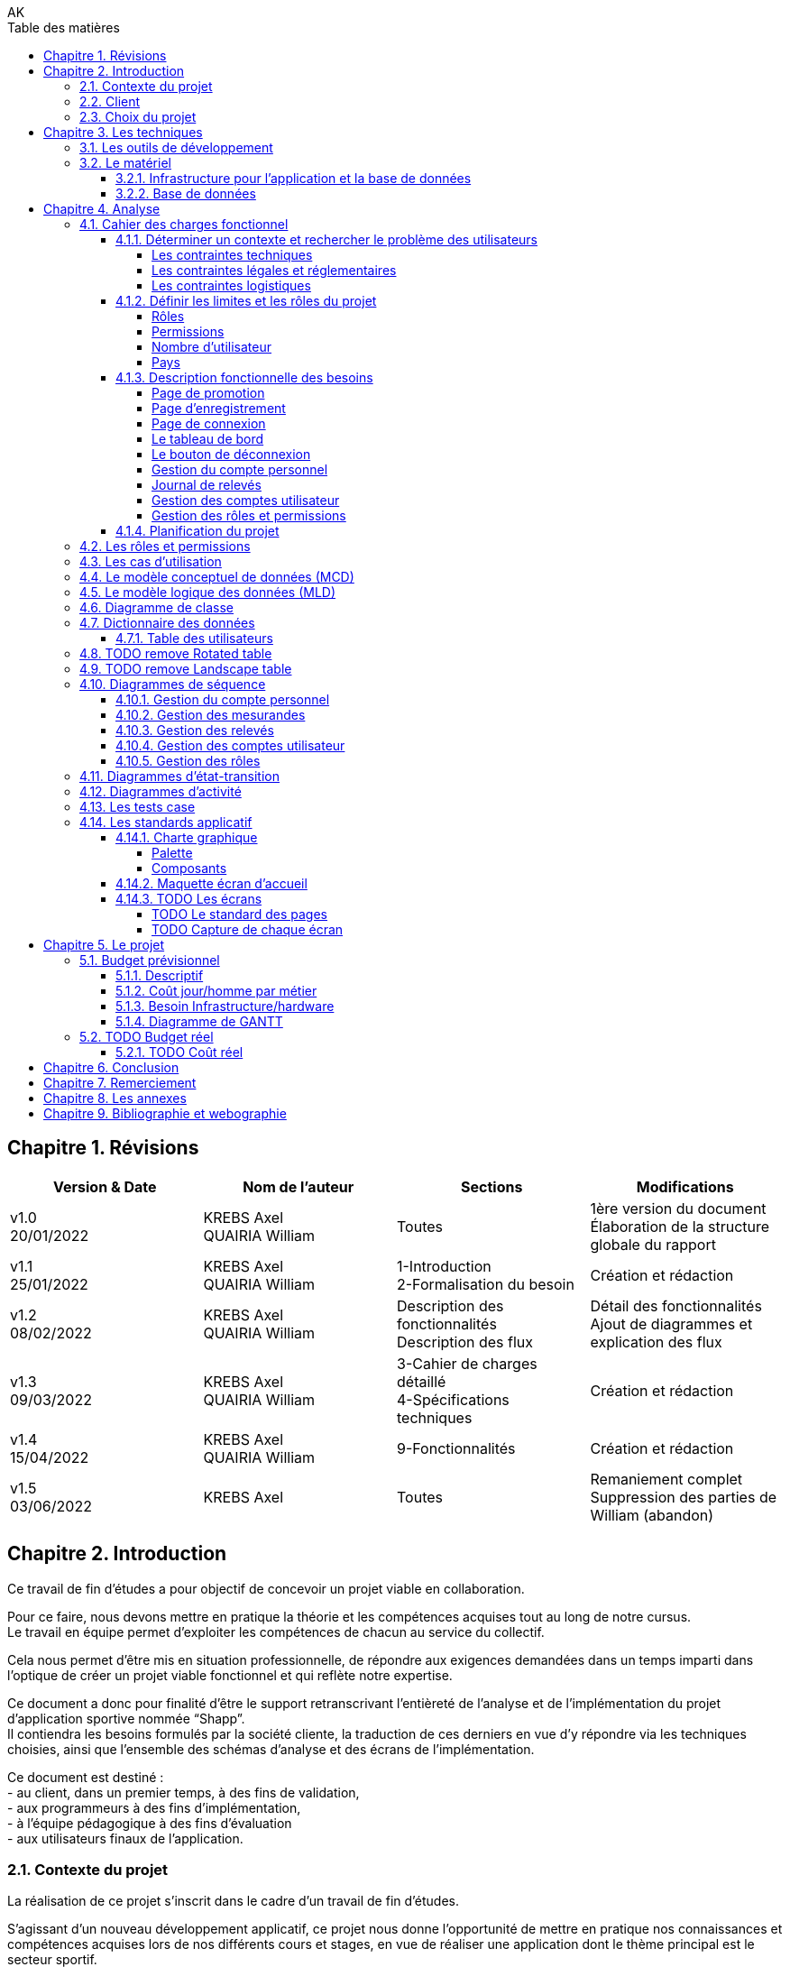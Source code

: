 // this template is taken from: https://github.com/asciidoctor/asciidoctor-pdf/tree/main/examples

////
Only way to generate the pdf from mvn is to do:
at root of project, run
`mvnw.cmd clean install` to install all dependencies and making sure the application is running
`mvnw.cmd generate-resources` to start an auto-refresh process which listens to any changes on the /src/docs/asciidoc/*.adoc files

`mvnw.cmd clean` is useful to remove all the output files generated under \target\
Open the output pdf file under /target/generated-docs/xxx.pdf in your browser
When you save the xxx.adoc file, auto-refresh process will rebuild the xxx.pdf
The re-build takes approximately 25 seconds

Past experiments
`mvnw.cmd asciidoctor:process-asciidoc`: 8 secs build, doesn't generate the pdf after mvn clean, only the html
or `mvnw.cmd generate-resources`: 32 secs build, generate the pdf after mvn clean
or `mvnw.cmd asciidoctor:process-asciidoc@generate-pdf-doc`: 40secs build, generate the pdf after mvn clean
the maven build should display "BUILD SUCCESS" and the pdf is available at `target/generated-docs/`

////
= TFE: App Web SHAPP
:notitle:
:author: AK
:doctype: book
// Settings:
:reproducible:
:icons: font
:listing-caption: Listing
:table-caption: Table
:table-stripes: even
:imagesdir: ./images
:outdir: ./out
:chapter-signifier: Chapitre
:!part-signifier:
:!section-signifier:
:chapter-refsig: Chapitre
:section-refsig: Section
:appendix-refsig: Annexe
:mmdc: ./node_modules/.bin/mmdc
:sectanchors:
:sectnums:
:sectnumlevels: 3
:hardbreaks-option:
:idprefix:
:idseparator: -
:toc: auto
:toclevels: 4
:toc-title: Table des matières
:xrefstyle: full
:pdf-themesdir: {docdir}
:pdf-theme: tfe.yml
:front-cover-image: image:cover.png[]
:source-highlighter: coderay

<<<
== Révisions
[cols=4,frame=ends,grid=rows]
|===
|Version & Date |Nom de l'auteur |Sections |Modifications

|v1.0
20/01/2022
|KREBS Axel
QUAIRIA William
|Toutes
|1ère version du document
Élaboration de la structure globale du rapport

|v1.1
25/01/2022
|KREBS Axel
QUAIRIA William
|1-Introduction
2-Formalisation du besoin
|Création et rédaction

|v1.2
08/02/2022
|KREBS Axel
QUAIRIA William
|Description des fonctionnalités
Description des flux
|Détail des fonctionnalités
Ajout de diagrammes et explication des flux

|v1.3
09/03/2022
|KREBS Axel
QUAIRIA William
|3-Cahier de charges détaillé
4-Spécifications techniques
|Création et rédaction


|v1.4
15/04/2022
|KREBS Axel
QUAIRIA William
|9-Fonctionnalités
|Création et rédaction

|v1.5
03/06/2022
|KREBS Axel
|Toutes
|Remaniement complet
Suppression des parties de William (abandon)
|===

<<<
== Introduction

Ce travail de fin d’études a pour objectif de concevoir un projet viable en collaboration.

Pour ce faire, nous devons mettre en pratique la théorie et les compétences acquises tout au long de notre cursus.
Le travail en équipe permet d’exploiter les compétences de chacun au service du collectif.

Cela nous permet d’être mis en situation professionnelle, de répondre aux exigences demandées dans un temps imparti dans l’optique de créer un projet viable fonctionnel et qui reflète notre expertise.

Ce document a donc pour finalité d’être le support retranscrivant l’entièreté de l’analyse et de l’implémentation du projet d’application sportive nommée “Shapp”.
Il contiendra les besoins formulés par la société cliente, la traduction de ces derniers en vue d’y répondre via les techniques choisies, ainsi que l’ensemble des schémas d’analyse et des écrans de l’implémentation.

Ce document est destiné :
- au client, dans un premier temps, à des fins de validation,
- aux programmeurs à des fins d’implémentation,
- à l'équipe pédagogique à des fins d’évaluation
- aux utilisateurs finaux de l’application.

=== Contexte du projet
La réalisation de ce projet s’inscrit dans le cadre d’un travail de fin d’études.

S’agissant d’un nouveau développement applicatif, ce projet nous donne l’opportunité de mettre en pratique nos connaissances et compétences acquises lors de nos différents cours et stages, en vue de réaliser une application dont le thème principal est le secteur sportif.

=== Client
Pour des raisons évidentes de confidentialité, nous utiliserons la dénomination fictive de “FitCorp” en référence à notre société cliente.

<<<
=== Choix du projet

Au cours de la crise du covid, suite à la fermeture générale imposée, beaucoup de sportifs se sont retrouvés orphelins de leurs salles et clubs de sport.
Les habitudes d’entraînement, les équipements ainsi que le matériel accessible ont été profondément altérés.

L’objectif, faisant suite à un appel d’offre lancé par FitCorp, est de fournir une alternative conséquente aux applications traditionnelles de programmation sportive en vue de répondre à des besoins jusqu’ici insatisfaits qui se sont vus renforcés par la crise du Covid.
La société cliente s’occupera de la mise sur le marché et de la commercialisation des différents plans d’abonnements à cette nouvelle application.

<<<
== Les techniques
=== Les outils de développement
//TODO: Ajouter les versions exactes aux librairies
Nous allons réaliser une application “hub” sportif faite à l’aide des technologies suivantes.

.Back-end
- Java 8+
- Tomcat 9
- Maven 3+
- Librairies Java: Log4J / SLF4J, Lombok, JUnit, Mockito, Hibernate 4.0
- Spring: Spring Boot, Spring Web (MVC + Rest services), Spring Data JPA, Spring HATEOAS, Spring Rest Repositories, Spring Security
- MySQL 8.0+

.Front-end
- HTML5, CSS3, Javascript 11 (ES2020)
- Thymeleaf
- Angular 10+
- Typescript
- Angular Material
- Librairies Javascript: DayJS, Lodash, jQuery 3+, Boostrap 4+

.Autres
- Windows 10
- IntelliJ IDEA Ultimate
- Git
- Google Chrome

<<<
=== Le matériel
==== Infrastructure pour l’application et la base de données
Le datacenter doit se situer en Europe pour respecter le RGPD (Règlement Général sur la Protection des Données) et proche de la Belgique pour une meilleure efficacité (législation, rapidité, maintenance, service client).

OVH nous permettant de choisir la France, nous nous tournerons vers lui.
Notre client devra souscrire la location de 2 serveurs dédiés sous Linux ainsi qu’une base de données privative auprès de l’hébergeur OVH:

.Serveur applicatif{empty}footnote:[Tous nos serveurs dédiés. (01/06/2022). OVH. https://www.ovh.com/fr/serveurs_dedies/advance/tarifs/.]
* Processeur : Intel Xeon-D 2123IT - 4 c / 8 t - 2.2 GHz / 3 GHz
* Mémoire : 32Go DDR4 ECC 2400MHz
* Disque : 2x500Go SSD NVMe Soft RAID
* Bande passante: le trafic entrant et sortant est illimité et gratuit
* France
* 75,59 EUR/mois TTC

.Serveur base de données{empty}footnote:[Cloud Databases. (01/06/2021). OVH. https://www.ovh.com/fr/cloud-databases/.]:
* 4GO ram 64 GO Stockage
* 47,99EUR/mois TTC

Le serveur applicatif hébergeant l’application sera accessible par Internet afin que les utilisateurs puissent
utiliser l’application depuis n’importe quel appareil connecté au réseau public.

Nous utiliserons des serveurs privatifs et non virtualisés afin d’avoir un contrôle total des ressources des
serveurs.

Nous devons réserver un nom de domaine belge (.be) pour notre application.

==== Base de données
Nous séparerons l’hébergement de la base de données et de l’application par souci de sécurité: si l’application est compromise, la base de données a plus de chance de garder son intégrité.

Nous avons opté pour une base de données unique afin de faciliter le maintien de l’intégrité des données ainsi que la réalisation de back-up.
Afin de faire des économies sur la location et la maintenance, nous décidons de ne pas répliquer la base de données.

Nous avons opté pour une base de données hébergée par OVH (Cloud Database).
La maintenance et la mise à jour du système d’exploitation et du moteur de base de données sont entièrement gérées par OVH.
Des sauvegardes de la base de donnée sont aussi effectuées toutes les 24 heures et sont disponibles depuis l’Espace Client.

<<<
== Analyse
=== Cahier des charges fonctionnel
////
==== Les outils de développement
Section en doublon dans canevas "Pour tous les projets.pdf" de Lawarée
////

==== Déterminer un contexte et rechercher le problème des utilisateurs
Le projet est de créer un logiciel de type "hub" sportif dont la fonctionnalité phare est la gestion de ses relevés physiques et de performance par l'utilisateur.
Le développement débutera en février et se terminera en octobre 2022.
Un unique développeur est affecté à cette tâche: Axel Krebs.

===== Les contraintes techniques
Deux langues doivent être supportées par l'application: le français et l'anglais.
L'application web devra être testée et développée pour les navigateurs Google Chrome et Microsoft Edge

===== Les contraintes légales et réglementaires
//TODO: fix RGPD footnote: asciidoctor-pdf extension always displays the footnotes at the end of the PDF document, so there's no solution
L'application hébergeant des données personnelles, elle devra être conforme juridiquement au RGPD.{empty}footnote:[Règlement général sur la protection des données. Relatif à la protection des personnes physiques à l'égard du traitement des données à caractère personnel et à la libre circulation de ces données.]


===== Les contraintes logistiques
Le développeur a besoin des conditions suivantes pour  mener le projet à bien:

- Un local spacieux, aéré, lumineux, calme et disposant d'une installation électrique, d'une connexion internet puissante et de toilettes
- 1 ordinateur portable, 1 bureau, 1 chaise, 2 écrans, 1 souris, 1 clavier

<<<
==== Définir les limites et les rôles du projet
===== Rôles
. Visiteur non authentifié
. Utilisateur
. Administrateur

===== Permissions

Les permissions sont héritées du haut vers le bas.

. Visiteur
* Consulter la page d’accueil promotionnelle
* Se connecter
* Se créer un compte

. Utilisateur
* Se déconnecter
* Consulter son tableau de bord
* Édition de ses informations de compte
* Suppression de son compte
* Consulter tous les relevés
* Créer, consulter, éditer et supprimer un relevé

. Administrateur
* Il a toutes les permissions
* Créer, consulter, éditer et supprimer un compte utilisateur
* Attribuer/retirer un rôle à un utilisateur
* Consulter les permissions
* Créer, éditer un rôle et lui attribuer/retirer des permissions
* Supprimer un rôle uniquement si celui-ci n'est associé à aucun utilisateur
* Créer, consulter, éditer et supprimer un mesurande

===== Nombre d'utilisateur
Nous ne dépasserons pas le nombre de mille utilisateurs dans la première année consécutive au lancement de l'application.

===== Pays
L'application est destinée à la Belgique.

<<<
==== Description fonctionnelle des besoins
NOTE: Pour toute donnée devant être encodée par l'utilisateur, vous trouverez dans <<dictionnaire-des-données>> les conditions et restrictions appliquées à cette donnée.

===== Page de promotion
Le visiteur non authentifié découvre l'application par la page de promotion.
Sur celle-ci, il peut consulter les fonctionnalités de l'application. Elle contient également 2 boutons: l'un pour se créer un compte, le 2e pour se connecter à son compte.

===== Page d'enregistrement
Le bouton "Se créer un compte" redirige le visiteur vers un formulaire où il doit encoder son e-mail, mot de passe, nom d’utilisateur unique, prénom, nom, date de naissance, genre.
D'autres informations facultatives peuvent être ajoutées à ce formulaire.
Il soumet le formulaire. Si celui-ci est validé par le système, l'utilisateur est authentifié et redirigé vers le tableau de bord de l'application.

===== Page de connexion
Le bouton "Se connecter" redirige le visiteur vers le formulaire de connexion.
Pour accéder à l'application il doit encoder son nom d'utilisateur et son mot de passe.
Il soumet le formulaire puis est redirigé vers le tableau de bord de l'application.

===== Le tableau de bord
La page d'accueil de l'application.
Il peut y figurer un message de bienvenue.
L'utilisateur peut y consulter ses derniers relevés.

===== Le bouton de déconnexion
L'utilisateur peut se déconnecter de l'application.
Pour ceci, il dispose d'un bouton "se déconnecter" dans le menu.
Lorsqu'il clique dessus, un message de confirmation lui demande s'il souhaite vraiment se déconnecter.
S'il confirme, il est déconnecté de l'application et est redirigé vers la page de connexion.

===== Gestion du compte personnel
Tout utilisateur dispose d'un menu pour gérer son compte personnel.
Il peut consulter et éditer les informations qu'il a encodées lors de la création de son compte sauf son adresse e-mail.
Un formulaire lui permet de modifier de son mot de passe.
L'utilisateur doit remplir 3 champs: l'ancien mot de passe, le nouveau mot de passe, confirmer le nouveau mot de passe.

L'utilisateur peut supprimer son compte.
Un message d'avertissement lui demande de confirmer la suppression du compte.
L'opération est définitive, il ne pourra en aucun cas récupérer son compte ultérieurement ou se connecter avec ses identifiants.
Ceci est une suppression logique, le compte de l'utilisateur, bien que désactivé, est toujours entier dans la base de données.

===== Journal de relevés
Cette fonctionnalité répond au besoin de l'utilisateur de garder un journal de ses relevés, comme le relevé hebdomadaire du poids en kg ou celui du tour de biceps en centimètre.
Un relevé est par exemple "33 cm de tour de biceps en cm le 01/06/2022: mesure après 4 heures de jeun".
Un relevé comprend une valeur (33), est associé à un mesurande ("tour de biceps en cm"), a une date/heure de relevé (le 01/06/2022) et peut contenir une note supplémentaire ("mesure après 4 heures de jeun").

====== Gestion des mesurandes par l'administrateur
L'administrateur peut créer, consulter, éditer ou supprimer des mesurandes tels que "tour du biceps en cm" et "indice de masse graisse (IMG) en pourcent" via une vue en tableau.
Il ne peut supprimer un mesurande que si AUCUN utilisateur n'y a associé un relevé.
Les utilisateurs ne peuvent pas éditer les mesurandes.

====== Gestion des relevés par l'utilisateur
Tout utilisateur peut consulter l'évolution d'un mesurande sous la forme d'un graphique en courbe de niveau avec une dimension temporelle.
Il peut supprimer ou éditer ses relevés sous forme d'un tableau avec des en-têtes de tri et des boutons d'actions.

Il peut rechercher des relevés via une barre de recherche.
L'utilisateur peut rechercher un relevé parmi les relevés affichés dans un tableau listant tous les relevés d'un mesurande.
Par exemple, l'utilisateur consulte le tableau de relevés pour le le mesurande "tour de biceps en centimètre".
Il dispose d'un champ de recherche où il peut encoder un texte libre. Les relevés affichées dans le tableau affichées seront alors les relevés qui contiennent ce texte dans un de leurs champs textuels.
Si aucun relevé ne correspond à cette recherche, un message d'avertissement sera affiché à l'utilisateur.

===== Gestion des comptes utilisateur
L'administrateur peut créer, éditer ou supprimer tout compte utilisateur, excepté les autres comptes administrateur.
Cette vue se présente sous forme d'un tableau avec des en-têtes de tri et des boutons d'actions pour chaque utilisateur.
La suppression d'un compte utilisateur via cette vue est identique à la suppression de la fonctionnalité <<gestion-du-compte-personnel>>.

===== Gestion des rôles et permissions
L'administrateur peut créer, éditer ou supprimer tout rôle, excepté celui d'administrateur.
Il ne peut supprimer un rôle uniquement si ce dernier n'est assigné à aucun utilisateur.
Il peut assigner ou retirer une permission d'un rôle.
Il ne peut pas modifier les permissions.
Le rôle d'administrateur et les permissions assignées sont uniquement modifiables par un développeur manuellement.

==== Planification du projet
Il n’y a pas de contraintes. Le client n’a pas donné de date limite de livraison.

<<<
=== Les rôles et permissions
Cf. <<définir-les-limites-et-les-rôles-du-projet>>

<<<
=== Les cas d'utilisation

.Les cas d'utilisation
[plantuml,target=usecase-global,format=svg]
....
@startuml
'!theme plain
'skinparam linetype ortho
'skinparam monochrome true
'skinparam shadowing false
skinparam defaultFontSize 50
scale 10
left to right direction

actor Visiteur as visi
actor Utilisateur as util
actor Administrateur as admin

(Gère) as gere
(S'inscrire) as inscription
(Se connecter) as connecter
(Visiter page promotionelle) as pagePromo
(Compte personnel) as comptePerso
(Se déconnecter) as deconnecter
(Consulter Tableau de bord) as tableauBord
(Relevés) as relevés

(Gère) as gereadmin
(Comptes utilisateur) as comptes
(Rôles) as rôles
(Mesurandes) as mesurandes

util -left--|> visi
admin -left--|> util

visi --> pagePromo
visi --> inscription
visi --> connecter


util --> deconnecter
util --> tableauBord

util ..> gere : communicate
'Gestion du compte personnel
gere <.. comptePerso : extends
comptePerso <.. (Consulter compte) : extends
comptePerso <.. (Editer compte) : extends
comptePerso <.. (Supprimer compte) : extends

'Gestion des relevés
gere <.. relevés : extends
relevés <.. (Rechercher relevé) : extends
relevés <.. (Créer relevé) : extends
(Créer relevé) <.. (Assigner un mesurande) : extends
(Editer relevé) <.. (Assigner un mesurande) : extends
relevés <.. (Consulter relevé) : extends
relevés <.. (Editer relevé) : extends
relevés <.. (Supprimer relevé) : extends


admin ..> gereadmin : communicate

'Gestion des comptes utilisateur
gereadmin <.. comptes : extends
comptes <.. (Créer utilisateur) : extends
comptes <.. (Consulter utilisateur) : extends
comptes <.. (Editer utilisateur) : extends
comptes <.. (Supprimer utilisateur) : extends

'Gestion des mesurandes
gereadmin <.. mesurandes : extends
mesurandes <.. (Créer mesurande) : extends
mesurandes <.. (Consulter mesurande) : extends
mesurandes <.. (Editer mesurande) : extends
mesurandes <.. (Supprimer mesurande) : extends

'Gestion des rôles
gereadmin <.. rôles : extends
rôles <.. (Créer rôle) : extends
rôles <.. (Consulter rôle) : extends
rôles <.. (Editer rôle) : extends
rôles <.. (Supprimer rôle) : extends
(Créer rôle) <.. (Assigner/Retirer une permission) : extends
(Editer rôle) <.. (Assigner/Retirer une permission) : extends
@enduml
....

//TODO: faire les uses cases textuels

[.portrait]
<<<
=== Le modèle conceptuel de données (MCD)

//TODO: afficher les associations (class abstract) avec des bords arrondis
.Le modèle conceptuel de données (MCD)
[plantuml,target=mcd,format=svg]
....
@startuml
hide empty methods
hide circle

skinparam linetype ortho

skinparam abstract {
    RoundCorner 35
}

class "users" as users {
}

together {
    abstract "has a" as users_roles {
    }

    class "roles" as roles {
    }

    abstract "have" as roles_permissions  {
    }

    class "permissions" as permissions {
    }
}

together {
    class "measures" as measures {
    }

    abstract "encodes" as users_measures {
    }

    class "measurands" as measurands {
    }

    abstract "is of" as measures_measurands {
    }
}


users "1" -- users_roles
users_roles -- "0,n" roles

roles "0,n" -- roles_permissions
roles_permissions -- "0,n" permissions

users "0,n" -- users_measures
users_measures -- "0,n" measures

measures "1" -- measures_measurands
measures_measurands -- "0,n" measurands
@enduml
....

<<<
=== Le modèle logique des données (MLD)
.Le modèle logique des données (MLD)
[plantuml,target=mld,format=svg]
....
@startuml
hide empty methods
hide circle

left to right direction
'skinparam linetype ortho

!define PKey <size:12></size><b><u>
!define FKey <size:12></size><b>

class "users" as users {
    PKey PK user_id
    FKey FK1 role_id
    --
    first_name
    last_name
    username
    password
    birthdate
    gender
    email_address
    creation_date_time
    active
}

together {
    class "roles" as roles {
        PKey PK role_id
        --
        label
        description
    }

    class "roles_permissions" as roles_perms {
        PKey FK1,PK role_id
        PKey FK2,PK permission_id
    }

    class "permissions" as perms {
        PKey PK permission_id
        --
        label
    }
}

together {
    class "measures" as measures {
        PKey FK1,PK user_id
        PKey FK2,PK measurand_id
        PKey PK creation_date_time
        --
        value
        note
    }

    class "measurands" as measurands {
        PKey PK measurand_id
        --
        label
    }
}


roles::role_id -->  users::role_id
roles::role_id --> roles_perms::role_id
perms::permission_id --> roles_perms::permission_id

users::user_id --> measures::user_id
measurands::measurand_id --> measures::measurand_id

@enduml
....

<<<
=== Diagramme de classe
.Diagramme de classe
[plantuml,target=diagclasses,format=svg]
....
@startuml
hide empty methods

'left to right direction
skinparam linetype ortho
skinparam classAttributeIconSize 0

class "User" as user {
    - user_id: Integer
    - role_id: Integer
    - first_name: String
    - last_name: String
    - username: String
    - password: String
    - birthdate: String
    - gender: String
    - email_address: String
    - creation_date_time: Datetime
    - active: Boolean
    --
    + gettersAndSetters()
    + create(User): User
    + read(User): User
    + update(User): User
    + delete(User): User
}

    class "Role" as role {
        - role_id: Integer
        - label: String
        - description: String
        --
        + gettersAndSetters()
        + create(Role): Role
        + read(Role): Role
        + update(Role): Role
        + delete(Role): Role
    }

    class "RolePermission" as role_perm {
        - role_id: Integer
        - permission_id: Integer
        --
        + create(RolePermission): RolePermission
        + read(RolePermission): RolePermission
        + update(RolePermission): RolePermission
        + delete(RolePermission): RolePermission
    }

    class "Permission" as perm {
        - permission_id: Integer
        - label: String
        --
        + read(Permission): Permission
    }

together {
    class "Measure" as measure {
        - user_id: Integer
        - measurand_id: Integer
        - creation_date_time: Datetime
        - value: Double
        - note: String
        --
        + gettersAndSetters()
        + create(Measure): Measure
        + read(Measure): Measure
        + update(Measure): Measure
        + delete(Measure): Measure
        + searchMeasure(String): Measure
    }

    class "Measurand" as measurand {
        - measurand_id: Integer
        - label: String
        --
        + create(Measurand): Measurand
        + read(Measurand): Measurand
        + update(Measurand): Measurand
        + delete(Measurand): Measurand
    }
}

user "0..*" -- "1" role : has >
role "0..*" -- "0..*" perm : is allowed to >
(role, perm) .. role_perm
user "1" -- "0..*" measure : encodes >
measure "0..*" -- "1" measurand : is of >

@enduml
....

[.landscape]
<<<
=== Dictionnaire des données

==== Table des utilisateurs
[caption="Table des utilisateurs", cols="2,5,2,1,2,1,1,1,1,1,5", stripes=even, frames=ends, grid=cols, options="header, breakable, rotate", width=100%]
|===
|Field|Definition|Type|Nullable|Default Value|PK|FK|AI|UNS|UNI|Definition domain and constraints
|user_id|numéro unique, identifiant de la table|INT(11)|||x||x|x|| > 0
|role_id|clé de la table [roles], représente le role|INT(11)|x||x|x||x|null et >0|
|first_name|prénom|VARCHAR(100)||||||||min. 1 character
|last_name|nom|VARCHAR(100)||||||||min. 1 character
|username|nom d'utilisateur, l'identifiant de connexion|VARCHAR(100)||||||||min. 1 character
|password|mot de passe|VARCHAR(255)||||||||Limite pour l'utilisateur: 6 à 255 caractères, avec une minuscule, une majuscule et un symbole parmi @#$%
|birthdate|date de naissance|DATE||||||||>= 1 janvier 1900 et <= aujourd'hui
|gender|genre|ENUM||OTHER||||||MALE, FEMALE, OTHER
|email_address|adresse e-mail|VARCHAR(255)|||||||x|respecte une expression régulière qui restreint au format e-mail standard "nom@domaine"; minimum 3 caractères, ex: ""a@o"";maximum 254 caractères; unique"
|creation_date_time|date et heure de création du compte|DATETIME||NOW||||||antérieure ou égale à maintenant
|active|compte utilisateur est activé ou non|BOOLEAN||true||||||false or true

|TABLE ROLES||||||||||
|role_id|numéro unique, identifiant de la table [roles]|INT(11)|||x||x|x|| > 0
|label|libellé|VARCHAR(100)||||||||min. 1 char ; unique
|description|description|VARCHAR(2000)||none||||||

|TABLE ROLES_PERMISSIONS||||||||||
|role_permission_id|numéro unique, identifiant de la table [roles_permissions]|INT(11)|||x||x|x|| > 0
|role_id|numéro unique, identifiant de la table [roles]|INT(11)||||x||x||> 0 ; unique avec permission_id
|permission_id|numéro unique, identifiant de la table [permissions]|INT(11)||||x||x||> 0 ; unique avec role_id

|TABLE PERMISSIONS||||||||||
|permission_id|numéro unique, identifiant de la table [permissions]|INT(11)|||x||x|x|| > 0
|label|libellé|VARCHAR(100)|||||||x|min. 1 char ; unique

|TABLE MEASURES||||||||||
|user_id|clé de la table [users], représente l'utilisateur|INT(11)|x||x|x||x|null et >0|
|measurand_id|clé de la table [measurands], représente le type de mesure|INT(11)|x||x|x||x|null et >0|
|creation_date_time|instant d'encodage|DATETIME|||x||||> la date de création de l'utilisateur et granularité horaire à la milliseconde|
|value|la valeur numérique|DOUBLE|||||||>= 0 et 5 décimales max après la virgule|On ne permet pas de valeurs négatives car on ne journalise pas des deltas ou autres traitements statistiques avancés."
|note|note supplémentaire|TEXT|x||||||min. 1 char|

|TABLE MEASURANDS||||||||||
|measurand_id|numéro unique, identifiant de la table|INT(11)|||x||x|x|> 0|
|label|nom|VARCHAR(50)|||||||min. 1 char|
|===

=== TODO remove Rotated table

[%rotate]
|===
|Cell in column 1, row 1
|Cell in column 2, row 1

|Cell in column 1, row 2
|Cell in column 2, row 2
|===

omegalul test

=== TODO remove Landscape table
[orientation=landscape]
|===
|Cell in column 1, row 1
|Cell in column 2, row 1

|Cell in column 1, row 2
|Cell in column 2, row 2
|===

[.portrait]
<<<
=== Diagrammes de séquence
//TODO: augmenter la taille de police des diagrammes
==== Gestion du compte personnel

.Consulter son compte personnel
[plantuml,target=diagseq_utilisateur_consulterCompte,format=svg]
....
@startuml
skinparam ParticipantPadding 20
skinparam responseMessageBelowArrow true
skinparam maxMessageSize 300
'!theme spacelab
hide footbox
autonumber

actor "Utilisateur:Utilisateur" as user
participant ":Interface" as interf
participant ":User" as system
participant ":DB" as db
title __"Utilisateur Utilisateur"__: consulter un compte
activate user
      activate interf
              activate system
                      activate db
                              user -> interf : demande la page de consultation du compte
                              interf -> system : Envoie de la requête utilisateur
                              system -> db : obtention des permissions de l'utilisateur
                              db --> system : renvoie des permissions
                              system -> system : vérification des permissions
                              alt permissions insuffisantes
                                      system --> interf: permission insuffisante
                                      interf --> user: renvoie message "Vous ne disposez pas des permissions nécessaires pour effectuer cette action"
                              else permissions suffisantes
                                      system --> interf: permission suffisante
                                      interf --> user : renvoie formulaire  pour consulter compte
                                      loop données non conformes ou compte n'existe pas dans la BD
                                              user -> interf:  soumettre formulaire
                                              interf -> system:  validation des données
                                              system -> system: validation du formulaire
                                              alt données du formulaire conformes au modèle business compte
                                                      system->db: vérification de l'existence préalable du  compte
                                                      alt compte existe
                                                              db-->system: compte existe


                                                                      system-->interf: réussite: le compte a été trouvé
                                                                      interf -> user: renvoie message "Le compte a été trouvé." + renvoie les détails du compte

                                                      else compte n'existe pas
                                                              db-->system: compte n'existe pas
                                                      deactivate db
                                                      destroy db
                                                      system-->interf: erreur: compte n'existe pas + expire la session
                                                      interf -> user: renvoie message d'erreur "Ce compte n'existe pas." + redirige vers la page pour s'enregistrer
                                              end
                                      else données non conformes
                                              system-->interf: données du formulaire soumis sont invalides + détail des erreurs par champ
                                      deactivate system
                                      destroy system
                                      interf --> user:  renvoie formulaire rempli pour éditer un  compte + un message d'erreur par champ invalide
                              deactivate user
                              destroy user
                      deactivate interf
                      destroy interf
              end
      end
end
@enduml
....
.Éditer son compte personnel
[plantuml,target=diagseq_utilisateur_editerCompte,format=svg]
....
@startuml
skinparam ParticipantPadding 20
skinparam responseMessageBelowArrow true
skinparam maxMessageSize 300
'!theme spacelab
hide footbox
autonumber

actor "Utilisateur:Utilisateur" as user
participant ":Interface" as interf
participant ":User" as system
participant ":DB" as db
title __"Utilisateur Utilisateur"__: éditer un  compte
activate user
      activate interf
              activate system
                      activate db
                              user -> interf : demande la page d'édition du compte
                              interf -> system : Envoie de la requête utilisateur
                              system -> db : obtention des permissions de l'utilisateur
                              db --> system : renvoie des permissions
                              system -> system : vérification des permissions
                              alt permissions insuffisantes
                                      system --> interf: permission insuffisante
                                      interf --> user: renvoie message "Vous ne disposez pas des permissions nécessaires pour effectuer cette action"
                              else permissions suffisantes
                                      system --> interf: permission suffisante
                                      interf --> user : renvoie formulaire  pour éditer compte
                                      loop données non conformes ou compte n'existe pas dans la BD
                                              user -> interf:  soumettre formulaire rempli
                                              interf -> system:  validation des données
                                              system -> system: validation du formulaire
                                              alt données du formulaire conformes au modèle business compte
                                                      system->db: vérification de l'existence préalable du  compte
                                                      alt compte existe
                                                              db-->system: compte existe
                                                              system->db: débute la transaction
                                                              system->db: exécute la modification
                                                              system->db: commit la transaction
                                                              alt transaction réussie
                                                                      db-->system: transaction réussie
                                                                      system-->interf: réussite: le compte a été sauvegardé
                                                                      interf -> user: renvoie message "Le compte a été sauvegardé." + renvoie formulaire  pour éditer compte
                                                              else transaction échouée
                                                                      db-->system: transaction refusée
                                                                      system->db: rollback la modification
                                                                      system-->interf: édition du compte échouée
                                                                      interf-->user: renvoie message d'erreur + formulaire rempli pour éditer un  compte
                                                              end
                                                      else compte n'existe pas
                                                              db-->system: compte n'existe pas
                                                      deactivate db
                                                      destroy db
                                                      system-->interf: erreur: compte n'existe pas + expire la session
                                                      interf -> user: renvoie message d'erreur "Ce compte n'existe pas." + redirige vers la page pour s'enregistrer
                                              end
                                      else données non conformes
                                              system-->interf: données du formulaire soumis sont invalides + détail des erreurs par champ
                                      deactivate system
                                      destroy system
                                      interf --> user:  renvoie formulaire rempli pour éditer un  compte + un message d'erreur par champ invalide
                              deactivate user
                              destroy user
                      deactivate interf
                      destroy interf
              end
      end
end
@enduml
....
.Supprimer le compte utilisateur
[plantuml,target=diagseq_utilisateur_supprCompte,format=svg]
....
@startuml
skinparam ParticipantPadding 20
skinparam responseMessageBelowArrow true
skinparam maxMessageSize 300
'!theme spacelab
hide footbox
autonumber

actor "Utilisateur:Utilisateur" as user
participant ":Interface" as interf
participant ":User" as system
participant ":DB" as db
title __"Utilisateur Utilisateur"__: supprimer un  compte
activate user
        activate interf
                activate system
                        activate db
                                user -> interf : demande la page de suppression du compte
                                interf -> system : Envoie de la requête utilisateur
                                system -> db : obtention des permissions de l'utilisateur
                                db --> system : renvoie des permissions
                                system -> system : vérification des permissions
                                alt permissions insuffisantes
                                        system --> interf: permission insuffisante
                                        interf --> user: renvoie message "Vous ne disposez pas des permissions nécessaires pour effectuer cette action"
                                else permissions suffisantes
                                        system --> interf: permission suffisante
                                        interf --> user : renvoie formulaire  pour supprimer compte
                                        loop données non conformes ou compte n'existe pas dans la BD
                                                user -> interf:  soumettre formulaire rempli
                                                interf -> system:  validation des données
                                                system -> system: validation du formulaire
                                                alt données du formulaire conformes au modèle business compte
                                                        system->db: vérification de l'existence préalable du  compte
                                                        alt compte existe
                                                                db-->system: compte existe
                                                                system->db: débute la transaction
                                                                system->db: exécute la modification
                                                                system->db: commit la transaction
                                                                alt transaction réussie
                                                                        db-->system: transaction réussie
                                                                        system-->interf: réussite: le compte a été supprimé + expire la session
                                                                        interf -> user: renvoie message "Le compte a été supprimé." + redirige vers la page pour s'enregistrer
                                                                else transaction échouée
                                                                        db-->system: transaction refusée
                                                                        system->db: rollback la modification
                                                                        system-->interf: suppression du compte échouée
                                                                        interf-->user: renvoie message d'erreur + formulaire rempli pour supprimer un  compte
                                                                end
                                                        else compte n'existe pas
                                                                db-->system: compte n'existe pas
                                                        deactivate db
                                                        destroy db
                                                        system-->interf: erreur: compte n'existe pas + expire la session
                                                        interf -> user: renvoie message d'erreur "Ce compte n'existe pas." + redirige vers la page pour s'enregistrer
                                                end
                                        else données non conformes
                                                system-->interf: données du formulaire soumis sont invalides + détail des erreurs par champ
                                        deactivate system
                                        destroy system
                                        interf --> user:  renvoie formulaire rempli pour supprimer un  compte + un message d'erreur par champ invalide
                                deactivate user
                                destroy user
                        deactivate interf
                        destroy interf
                end
        end
end
@enduml
....

<<<
==== Gestion des mesurandes
.Créer un mesurande
[plantuml,target=diagseq_admin_creerMesurande,format=svg]
....
@startuml
skinparam ParticipantPadding 20
skinparam responseMessageBelowArrow true
skinparam maxMessageSize 300
'!theme spacelab
hide footbox
autonumber

actor "Utilisateur:Administrateur" as user
participant ":Interface" as interf
participant ":Mesurande" as system
participant ":DB" as db
title __"Utilisateur Administrateur"__: créer un nouveau mesurande
activate user
     activate interf
             activate system
                     activate db
                             user -> interf : demande la page de création d'un nouveau mesurande
                             interf -> system : Envoie de la requête utilisateur
                             system -> db : obtention des permissions de l'utilisateur
                             db --> system : renvoie des permissions
                             system -> system : vérification des permissions
                             alt permissions insuffisantes
                                     system --> interf: permission insuffisante
                                     interf --> user: renvoie message "Vous ne disposez pas des permissions nécessaires pour effectuer cette action"
                             else permissions suffisantes
                                     system --> interf: permission suffisante
                                     interf --> user : renvoie formulaire vide pour créer mesurande
                                     loop données non conformes ou mesurande existe déjà dans la BD
                                             user -> interf:  soumettre formulaire rempli
                                             interf -> system:  validation des données
                                             system -> system: validation du formulaire
                                             alt données du formulaire conformes au modèle business mesurande
                                                     system->db: vérification de l'unicité du nouveau mesurande
                                                     alt mesurande est unique
                                                             db-->system: mesurande est unique
                                                             system->db: débute la transaction
                                                             system->db: exécute la modification
                                                             system->db: commit la transaction
                                                             alt transaction réussie
                                                                     db-->system: transaction réussie
                                                                     system-->interf: réussite: le mesurande a été sauvegardé
                                                                     interf -> user: renvoie message "Le mesurande a été sauvegardé." + renvoie formulaire vide pour créer mesurande
                                                             else transaction échouée
                                                                     db-->system: transaction refusée
                                                                     system->db: rollback la modification
                                                                     system-->interf: création du mesurande échouée
                                                                     interf-->user: renvoie message d'erreur + formulaire rempli pour créer un nouveau mesurande
                                                             end
                                                     else mesurande existe déjà
                                                             db-->system: mesurande existe déjà
                                                     deactivate db
                                                     destroy db
                                                     system-->interf: erreur: mesurande existe déjà
                                                     interf -> user: renvoie message d'erreur "Ce mesurande existe déjà." + formulaire rempli pour créer un nouveau mesurande
                                             end
                                     else données non conformes
                                             system-->interf: données du formulaire soumis sont invalides + détail des erreurs par champ
                                     deactivate system
                                     destroy system
                                     interf --> user:  renvoie formulaire rempli pour créer un nouveau mesurande + un message d'erreur par champ invalide
                             deactivate user
                             destroy user
                     deactivate interf
                     destroy interf
             end
     end
end
@enduml
....
.Consulter un mesurande
[plantuml,target=diagseq_admin_consulterMesurande,format=svg]
....
@startuml
skinparam ParticipantPadding 20
skinparam responseMessageBelowArrow true
skinparam maxMessageSize 300
'!theme spacelab
hide footbox
autonumber

actor "Utilisateur:Administrateur" as user
participant ":Interface" as interf
participant ":Mesurande" as system
participant ":DB" as db
title __"Utilisateur Administrateur"__: consulter un  mesurande
activate user
     activate interf
             activate system
                     activate db
                             user -> interf : demande la page de consultation d'un  mesurande
                             interf -> system : Envoie de la requête utilisateur
                             system -> db : obtention des permissions de l'utilisateur
                             db --> system : renvoie des permissions
                             system -> system : vérification des permissions
                             alt permissions insuffisantes
                                     system --> interf: permission insuffisante
                                     interf --> user: renvoie message "Vous ne disposez pas des permissions nécessaires pour effectuer cette action"
                             else permissions suffisantes
                                     system --> interf: permission suffisante
                                     interf --> user : renvoie formulaire  pour consulter mesurande
                                     loop données non conformes ou mesurande n'existe pas dans la BD
                                             user -> interf:  soumettre formulaire
                                             interf -> system:  validation des données
                                             system -> system: validation du formulaire
                                             alt données du formulaire conformes au modèle business mesurande
                                                     system->db: vérification de l'existence préalable du  mesurande
                                                     alt mesurande existe
                                                             db-->system: mesurande existe


                                                                     system-->interf: réussite: le mesurande a été trouvé
                                                                     interf -> user: renvoie message "Le mesurande a été trouvé." + renvoie les détails du mesurande

                                                     else mesurande n'existe pas
                                                             db-->system: mesurande n'existe pas
                                                     deactivate db
                                                     destroy db
                                                     system-->interf: erreur: mesurande n'existe pas
                                                     interf -> user: renvoie message d'erreur "Ce mesurande n'existe pas." + formulaire pour consulter mesurande
                                             end
                                     else données non conformes
                                             system-->interf: données du formulaire soumis sont invalides + détail des erreurs par champ
                                     deactivate system
                                     destroy system
                                     interf --> user:  renvoie formulaire rempli pour éditer un  mesurande + un message d'erreur par champ invalide
                             deactivate user
                             destroy user
                     deactivate interf
                     destroy interf
             end
     end
end
@enduml
....
.Éditer un mesurande
[plantuml,target=diagseq_admin_editerMesurande,format=svg]
....
@startuml
skinparam ParticipantPadding 20
skinparam responseMessageBelowArrow true
skinparam maxMessageSize 300
'!theme spacelab
hide footbox
autonumber

actor "Utilisateur:Administrateur" as user
participant ":Interface" as interf
participant ":Mesurande" as system
participant ":DB" as db
title __"Utilisateur Administrateur"__: éditer un  mesurande
activate user
     activate interf
             activate system
                     activate db
                             user -> interf : demande la page d'édition d'un  mesurande
                             interf -> system : Envoie de la requête utilisateur
                             system -> db : obtention des permissions de l'utilisateur
                             db --> system : renvoie des permissions
                             system -> system : vérification des permissions
                             alt permissions insuffisantes
                                     system --> interf: permission insuffisante
                                     interf --> user: renvoie message "Vous ne disposez pas des permissions nécessaires pour effectuer cette action"
                             else permissions suffisantes
                                     system --> interf: permission suffisante
                                     interf --> user : renvoie formulaire  pour éditer mesurande
                                     loop données non conformes ou mesurande n'existe pas dans la BD
                                             user -> interf:  soumettre formulaire rempli
                                             interf -> system:  validation des données
                                             system -> system: validation du formulaire
                                             alt données du formulaire conformes au modèle business mesurande
                                                     system->db: vérification de l'existence préalable du  mesurande
                                                     alt mesurande existe
                                                             db-->system: mesurande existe
                                                             system->db: débute la transaction
                                                             system->db: exécute la modification
                                                             system->db: commit la transaction
                                                             alt transaction réussie
                                                                     db-->system: transaction réussie
                                                                     system-->interf: réussite: le mesurande a été sauvegardé
                                                                     interf -> user: renvoie message "Le mesurande a été sauvegardé." + renvoie formulaire  pour éditer mesurande
                                                             else transaction échouée
                                                                     db-->system: transaction refusée
                                                                     system->db: rollback la modification
                                                                     system-->interf: édition du mesurande échouée
                                                                     interf-->user: renvoie message d'erreur + formulaire rempli pour éditer un  mesurande
                                                             end
                                                     else mesurande n'existe pas
                                                             db-->system: mesurande n'existe pas
                                                     deactivate db
                                                     destroy db
                                                     system-->interf: erreur: mesurande n'existe pas
                                                     interf -> user: renvoie message d'erreur "Ce mesurande n'existe pas." + formulaire rempli pour éditer un  mesurande
                                             end
                                     else données non conformes
                                             system-->interf: données du formulaire soumis sont invalides + détail des erreurs par champ
                                     deactivate system
                                     destroy system
                                     interf --> user:  renvoie formulaire rempli pour éditer un  mesurande + un message d'erreur par champ invalide
                             deactivate user
                             destroy user
                     deactivate interf
                     destroy interf
             end
     end
end
@enduml
....
.Supprimer un mesurande
[plantuml,target=diagseq_admin_supprMesurande,format=svg]
....
@startuml
skinparam ParticipantPadding 20
skinparam responseMessageBelowArrow true
skinparam maxMessageSize 300
'!theme spacelab
hide footbox
autonumber
actor "Utilisateur:Administrateur" as user
participant ":Interface" as interf
participant ":Mesurande" as system
participant ":DB" as db
title __"Utilisateur Administrateur"__: supprimer un  mesurande
activate user
     activate interf
             activate system
                     activate db
                             user -> interf : demande la page de suppression d'un  mesurande
                             interf -> system : Envoie de la requête utilisateur
                             system -> db : obtention des permissions de l'utilisateur
                             db --> system : renvoie des permissions
                             system -> system : vérification des permissions
                             alt permissions insuffisantes
                                     system --> interf: permission insuffisante
                                     interf --> user: renvoie message "Vous ne disposez pas des permissions nécessaires pour effectuer cette action"
                             else permissions suffisantes
                                     system --> interf: permission suffisante
                                     interf --> user : renvoie formulaire  pour supprimer mesurande
                                     loop données non conformes ou mesurande n'existe pas dans la BD
                                             user -> interf:  soumettre formulaire rempli
                                             interf -> system:  validation des données
                                             system -> system: validation du formulaire
                                             alt données du formulaire conformes au modèle business mesurande
                                                     system->db: vérification de l'existence préalable du  mesurande
                                                     alt mesurande existe
                                                             db-->system: mesurande existe
                                                             system->db: débute la transaction
                                                             system->db: exécute la modification
                                                             system->db: commit la transaction
                                                             alt transaction réussie
                                                                     db-->system: transaction réussie
                                                                     system-->interf: réussite: le mesurande a été supprimé
                                                                     interf -> user: renvoie message "Le mesurande a été supprimé." + renvoie formulaire  pour supprimer mesurande
                                                             else transaction échouée
                                                                     db-->system: transaction refusée
                                                                     system->db: rollback la modification
                                                                     system-->interf: suppression du mesurande échouée
                                                                     interf-->user: renvoie message d'erreur + formulaire rempli pour supprimer un  mesurande
                                                             end
                                                     else mesurande n'existe pas
                                                             db-->system: mesurande n'existe pas
                                                     deactivate db
                                                     destroy db
                                                     system-->interf: erreur: mesurande n'existe pas
                                                     interf -> user: renvoie message d'erreur "Ce mesurande n'existe pas." + formulaire rempli pour supprimer un  mesurande
                                             end
                                     else données non conformes
                                             system-->interf: données du formulaire soumis sont invalides + détail des erreurs par champ
                                     deactivate system
                                     destroy system
                                     interf --> user:  renvoie formulaire rempli pour supprimer un  mesurande + un message d'erreur par champ invalide
                             deactivate user
                             destroy user
                     deactivate interf
                     destroy interf
             end
     end
end
@enduml
....

<<<
==== Gestion des relevés
.Rechercher un relevé
[plantuml,target=diagseq_user_rechercherReleve,format=svg]
....
@startuml
skinparam ParticipantPadding 20
skinparam responseMessageBelowArrow true
skinparam maxMessageSize 300
'!theme spacelab
hide footbox
autonumber

actor "Utilisateur:Utilisateur" as user
participant ":Interface" as interf
participant ":Relevés" as system
participant ":DB" as db
title __"Utilisateur"__: rechercher des relevés
activate user
        activate interf
                activate system
                        activate db
                                user -> interf : demande le formulaire de recherche de relevés
                                interf -> system : Envoie de la requête utilisateur
                                system -> db : obtention des permissions de l'utilisateur
                                db --> system : renvoie des permissions
                                system -> system : vérification des permissions
                                alt permissions insuffisantes
                                        system --> interf: permission insuffisante
                                        interf --> user: renvoie message "Vous ne disposez pas des permissions nécessaires pour effectuer cette action"
                                else permissions suffisantes
                                        system --> interf: permission suffisante
                                        interf --> user : renvoie formulaire vide pour rechercher un relevé
                                        loop données non conformes
                                                user -> interf:  soumettre formulaire rempli
                                                interf -> system:  validation des données
                                                system -> system: validation du formulaire
                                                alt données du formulaire conformes au modèle business de recherche
                                                        system->db: demande des relevés filtrés par critères
                                                        db->system: renvoie la liste des relevés trouvés
                                                        alt la liste contient au moins un résultat
                                                            system --> interf: liste des résultats avec code HTTP 200 OK
                                                            interf --> user: affichage des résultats en liste
                                                        else la liste est vide
                                                            system --> interf: pas de résultats avec un code HTTP 204: pas de contenu trouvé
                                                            intef --> user: renvoie formulaire rempli + message "aucun résultat trouvé"
                                                        end
                                        else données non conformes
                                                system-->interf: données du formulaire soumis sont invalides + détail des erreurs
                                        deactivate system
                                        destroy system
                                        interf --> user:  renvoie formulaire rempli pour rechercher des relevés + un message d'erreur par filtre invalide
                                deactivate user
                                destroy user
                        deactivate interf
                        destroy interf
                end
        end
end
@enduml
....
.Créer relevé
[plantuml,target=diagseq_user_creerReleve,format=svg]
....
@startuml
skinparam ParticipantPadding 20
skinparam responseMessageBelowArrow true
skinparam maxMessageSize 300
'!theme spacelab
hide footbox
autonumber

actor "Utilisateur:Utilisateur" as user
participant ":Interface" as interf
participant ":Relevés" as system
participant ":DB" as db
title __"Utilisateur"__: créer un nouveau relevé
activate user
        activate interf
                activate system
                        activate db
                                user -> interf : demande la page de création d'un nouveau relevé
                                interf -> system : Envoie de la requête utilisateur
                                system -> db : obtention des permissions de l'utilisateur
                                db --> system : renvoie des permissions
                                system -> system : vérification des permissions
                                alt permissions insuffisantes
                                        system --> interf: permission insuffisante
                                        interf --> user: renvoie message "Vous ne disposez pas des permissions nécessaires pour effectuer cette action"
                                else permissions suffisantes
                                        system --> interf: permission suffisante
                                        interf --> user : renvoie formulaire vide pour créer relevé
                                        loop données non conformes ou relevé existe déjà dans la BD
                                                user -> interf:  soumettre formulaire rempli
                                                interf -> system:  validation des données
                                                system -> system: validation du formulaire
                                                alt données du formulaire conformes au modèle business relevé
                                                        system->db: vérification de l'unicité du nouveau relevé
                                                        alt relevé est unique
                                                                db-->system: relevé est unique
                                                                system->db: débute la transaction
                                                                system->db: exécute la modification
                                                                system->db: commit la transaction
                                                                alt transaction réussie
                                                                        db-->system: transaction réussie
                                                                        system-->interf: réussite: le relevé a été sauvegardé
                                                                        interf -> user: renvoie message "Le relevé a été sauvegardé." + renvoie formulaire vide pour créer relevé
                                                                else transaction échouée
                                                                        db-->system: transaction refusée
                                                                        system->db: rollback la modification
                                                                        system-->interf: création du relevé échouée
                                                                        interf-->user: renvoie message d'erreur + formulaire rempli pour créer un nouveau relevé
                                                                end
                                                        else relevé existe déjà
                                                                db-->system: relevé existe déjà
                                                        deactivate db
                                                        destroy db
                                                        system-->interf: erreur: relevé existe déjà
                                                        interf -> user: renvoie message d'erreur "Ce relevé existe déjà." + formulaire rempli pour créer un nouveau relevé
                                                end
                                        else données non conformes
                                                system-->interf: données du formulaire soumis sont invalides + détail des erreurs par champ
                                        deactivate system
                                        destroy system
                                        interf --> user:  renvoie formulaire rempli pour créer un nouveau relevé + un message d'erreur par champ invalide
                                deactivate user
                                destroy user
                        deactivate interf
                        destroy interf
                end
        end
end
@enduml
....
.Consulter un relevé
[plantuml,target=diagseq_user_consulterReleve,format=svg]
....
@startuml
skinparam ParticipantPadding 20
skinparam responseMessageBelowArrow true
skinparam maxMessageSize 300
'!theme spacelab
hide footbox
autonumber

actor "Utilisateur:Utilisateur" as user
participant ":Interface" as interf
participant ":Relevés" as system
participant ":DB" as db
title __"Utilisateur"__: consulter un relevé
activate user
        activate interf
                activate system
                        activate db
                                user -> interf : demande la page de consultation d'un relevé
                                interf -> system : Envoie de la requête utilisateur
                                system -> db : obtention des permissions de l'utilisateur
                                db --> system : renvoie des permissions
                                system -> system : vérification des permissions
                                alt permissions insuffisantes
                                        system --> interf: permission insuffisante
                                        interf --> user: renvoie message "Vous ne disposez pas des permissions nécessaires pour effectuer cette action"
                                else permissions suffisantes
                                        system --> interf: permission suffisante
                                        interf --> user : renvoie formulaire  pour consulter relevé
                                        loop données non conformes ou relevé n'existe pas dans la BD
                                                user -> interf:  soumettre formulaire
                                                interf -> system:  validation des données
                                                system -> system: validation du formulaire
                                                alt données du formulaire conformes au modèle business relevé
                                                        system->db: vérification de l'existence préalable du  relevé
                                                        alt relevé existe
                                                                db-->system: relevé existe


                                                                        system-->interf: réussite: le relevé a été trouvée
                                                                        interf -> user: renvoie message "Le relevé a été trouvée." + renvoie les détails du relevé

                                                        else relevé n'existe pas
                                                                db-->system: relevé n'existe pas
                                                        deactivate db
                                                        destroy db
                                                        system-->interf: erreur: relevé n'existe pas
                                                        interf -> user: renvoie message d'erreur "Ce relevé n'existe pas." + formulaire pour consulter relevé
                                                end
                                        else données non conformes
                                                system-->interf: données du formulaire soumis sont invalides + détail des erreurs par champ
                                        deactivate system
                                        destroy system
                                        interf --> user:  renvoie formulaire rempli pour éditer un relevé + un message d'erreur par champ invalide
                                deactivate user
                                destroy user
                        deactivate interf
                        destroy interf
                end
        end
end
@enduml
....
.Éditer un relevé
[plantuml,target=diagseq_user_editerReleve,format=svg]
....
@startuml
skinparam ParticipantPadding 20
skinparam responseMessageBelowArrow true
skinparam maxMessageSize 300
'!theme spacelab
hide footbox
autonumber

actor "Utilisateur:Utilisateur" as user
participant ":Interface" as interf
participant ":Relevés" as system
participant ":DB" as db
title __"Utilisateur"__: éditer un relevé
activate user
      activate interf
              activate system
                      activate db
                              user -> interf : demande la page d'édition d'un relevé
                              interf -> system : Envoie de la requête utilisateur
                              system -> db : obtention des permissions de l'utilisateur
                              db --> system : renvoie des permissions
                              system -> system : vérification des permissions
                              alt permissions insuffisantes
                                      system --> interf: permission insuffisante
                                      interf --> user: renvoie message "Vous ne disposez pas des permissions nécessaires pour effectuer cette action"
                              else permissions suffisantes
                                      system --> interf: permission suffisante
                                      interf --> user : renvoie formulaire  pour éditer relevé
                                      loop données non conformes ou relevé n'existe pas dans la BD
                                              user -> interf:  soumettre formulaire rempli
                                              interf -> system:  validation des données
                                              system -> system: validation du formulaire
                                              alt données du formulaire conformes au modèle business relevé
                                                      system->db: vérification de l'existence préalable du  relevé
                                                      alt relevé existe
                                                              db-->system: relevé existe
                                                              system->db: débute la transaction
                                                              system->db: exécute la modification
                                                              system->db: commit la transaction
                                                              alt transaction réussie
                                                                      db-->system: transaction réussie
                                                                      system-->interf: réussite: le relevé a été sauvegardé
                                                                      interf -> user: renvoie message "Le relevé a été sauvegardé." + renvoie formulaire  pour éditer relevé
                                                              else transaction échouée
                                                                      db-->system: transaction refusée
                                                                      system->db: rollback la modification
                                                                      system-->interf: édition du relevé échouée
                                                                      interf-->user: renvoie message d'erreur + formulaire rempli pour éditer un relevé
                                                              end
                                                      else relevé n'existe pas
                                                              db-->system: relevé n'existe pas
                                                      deactivate db
                                                      destroy db
                                                      system-->interf: erreur: relevé n'existe pas
                                                      interf -> user: renvoie message d'erreur "Ce relevé n'existe pas." + formulaire rempli pour éditer un relevé
                                              end
                                      else données non conformes
                                              system-->interf: données du formulaire soumis sont invalides + détail des erreurs par champ
                                      deactivate system
                                      destroy system
                                      interf --> user:  renvoie formulaire rempli pour éditer un relevé + un message d'erreur par champ invalide
                              deactivate user
                              destroy user
                      deactivate interf
                      destroy interf
              end
      end
end
@enduml
....
.Supprimer un relevé
[plantuml,target=diagseq_user_supprReleve,format=svg]
....
@startuml
skinparam ParticipantPadding 20
skinparam responseMessageBelowArrow true
skinparam maxMessageSize 300
'!theme spacelab
hide footbox
autonumber

actor "Utilisateur:Utilisateur" as user
participant ":Interface" as interf
participant ":Relevés" as system
participant ":DB" as db
title __"Utilisateur"__: supprimer un relevé
activate user
     activate interf
             activate system
                     activate db
                             user -> interf : demande la page de suppression d'un relevé
                             interf -> system : Envoie de la requête utilisateur
                             system -> db : obtention des permissions de l'utilisateur
                             db --> system : renvoie des permissions
                             system -> system : vérification des permissions
                             alt permissions insuffisantes
                                     system --> interf: permission insuffisante
                                     interf --> user: renvoie message "Vous ne disposez pas des permissions nécessaires pour effectuer cette action"
                             else permissions suffisantes
                                     system --> interf: permission suffisante
                                     interf --> user : renvoie formulaire  pour supprimer relevé
                                     loop données non conformes ou relevé n'existe pas dans la BD
                                             user -> interf:  soumettre formulaire rempli
                                             interf -> system:  validation des données
                                             system -> system: validation du formulaire
                                             alt données du formulaire conformes au modèle business relevé
                                                     system->db: vérification de l'existence préalable du  relevé
                                                     alt relevé existe
                                                             db-->system: relevé existe
                                                             system->db: débute la transaction
                                                             system->db: exécute la modification
                                                             system->db: commit la transaction
                                                             alt transaction réussie
                                                                     db-->system: transaction réussie
                                                                     system-->interf: réussite: le relevé a été supprimé
                                                                     interf -> user: renvoie message "Le relevé a été supprimé." + renvoie formulaire  pour supprimer relevé
                                                             else transaction échouée
                                                                     db-->system: transaction refusée
                                                                     system->db: rollback la modification
                                                                     system-->interf: suppression du relevé échouée
                                                                     interf-->user: renvoie message d'erreur + formulaire rempli pour supprimer un relevé
                                                             end
                                                     else relevé n'existe pas
                                                             db-->system: relevé n'existe pas
                                                     deactivate db
                                                     destroy db
                                                     system-->interf: erreur: relevé n'existe pas
                                                     interf -> user: renvoie message d'erreur "Ce relevé n'existe pas." + formulaire rempli pour supprimer un relevé
                                             end
                                     else données non conformes
                                             system-->interf: données du formulaire soumis sont invalides + détail des erreurs par champ
                                     deactivate system
                                     destroy system
                                     interf --> user:  renvoie formulaire rempli pour supprimer un relevé + un message d'erreur par champ invalide
                             deactivate user
                             destroy user
                     deactivate interf
                     destroy interf
             end
     end
end
@enduml
....

<<<
==== Gestion des comptes utilisateur
.Créer un compte utilisateur
[plantuml,target=diagseq_admin_creerUtilisateur,format=svg]
....
@startuml
skinparam ParticipantPadding 20
skinparam responseMessageBelowArrow true
skinparam maxMessageSize 300
'!theme spacelab
hide footbox
autonumber

actor "Utilisateur:Administrateur" as user
participant ":Interface" as interf
participant ":Users" as system
participant ":DB" as db
title __"Utilisateur Administrateur"__: créer un nouveau utilisateur
activate user
     activate interf
             activate system
                     activate db
                             user -> interf : demande la page de création d'un nouveau utilisateur
                             interf -> system : Envoie de la requête utilisateur
                             system -> db : obtention des permissions de l'utilisateur
                             db --> system : renvoie des permissions
                             system -> system : vérification des permissions
                             alt permissions insuffisantes
                                     system --> interf: permission insuffisante
                                     interf --> user: renvoie message "Vous ne disposez pas des permissions nécessaires pour effectuer cette action"
                             else permissions suffisantes
                                     system --> interf: permission suffisante
                                     interf --> user : renvoie formulaire vide pour créer utilisateur
                                     loop données non conformes ou utilisateur existe déjà dans la BD
                                             user -> interf:  soumettre formulaire rempli
                                             interf -> system:  validation des données
                                             system -> system: validation du formulaire
                                             alt données du formulaire conformes au modèle business utilisateur
                                                     system->db: vérification de l'unicité du nouveau utilisateur
                                                     alt utilisateur est unique
                                                             db-->system: utilisateur est unique
                                                             system->db: débute la transaction
                                                             system->db: exécute la modification
                                                             system->db: commit la transaction
                                                             alt transaction réussie
                                                                     db-->system: transaction réussie
                                                                     system-->interf: réussite: le utilisateur a été sauvegardé
                                                                     interf -> user: renvoie message "Le utilisateur a été sauvegardé." + renvoie formulaire vide pour créer utilisateur
                                                             else transaction échouée
                                                                     db-->system: transaction refusée
                                                                     system->db: rollback la modification
                                                                     system-->interf: création du utilisateur échouée
                                                                     interf-->user: renvoie message d'erreur + formulaire rempli pour créer un nouveau utilisateur
                                                             end
                                                     else utilisateur existe déjà
                                                             db-->system: utilisateur existe déjà
                                                     deactivate db
                                                     destroy db
                                                     system-->interf: erreur: utilisateur existe déjà
                                                     interf -> user: renvoie message d'erreur "Ce utilisateur existe déjà." + formulaire rempli pour créer un nouveau utilisateur
                                             end
                                     else données non conformes
                                             system-->interf: données du formulaire soumis sont invalides + détail des erreurs par champ
                                     deactivate system
                                     destroy system
                                     interf --> user:  renvoie formulaire rempli pour créer un nouveau utilisateur + un message d'erreur par champ invalide
                             deactivate user
                             destroy user
                     deactivate interf
                     destroy interf
             end
     end
end
@enduml
....
.Consulter un compte utilisateur
[plantuml,target=diagseq_admin_consulterUtilisateur,format=svg]
....
@startuml
skinparam ParticipantPadding 20
skinparam responseMessageBelowArrow true
skinparam maxMessageSize 300
'!theme spacelab
hide footbox
autonumber

actor "Utilisateur:Administrateur" as user
participant ":Interface" as interf
participant ":Users" as system
participant ":DB" as db
title __"Utilisateur Administrateur"__: consulter un  utilisateur
activate user
      activate interf
              activate system
                      activate db
                              user -> interf : demande la page de consultation d'un  utilisateur
                              interf -> system : Envoie de la requête utilisateur
                              system -> db : obtention des permissions de l'utilisateur
                              db --> system : renvoie des permissions
                              system -> system : vérification des permissions
                              alt permissions insuffisantes
                                      system --> interf: permission insuffisante
                                      interf --> user: renvoie message "Vous ne disposez pas des permissions nécessaires pour effectuer cette action"
                              else permissions suffisantes
                                      system --> interf: permission suffisante
                                      interf --> user : renvoie formulaire  pour consulter utilisateur
                                      loop données non conformes ou utilisateur n'existe pas dans la BD
                                              user -> interf:  soumettre formulaire
                                              interf -> system:  validation des données
                                              system -> system: validation du formulaire
                                              alt données du formulaire conformes au modèle business utilisateur
                                                      system->db: vérification de l'existence préalable du  utilisateur
                                                      alt utilisateur existe
                                                              db-->system: utilisateur existe


                                                                      system-->interf: réussite: le utilisateur a été trouvé
                                                                      interf -> user: renvoie message "Le utilisateur a été trouvé." + renvoie les détails du utilisateur

                                                      else utilisateur n'existe pas
                                                              db-->system: utilisateur n'existe pas
                                                      deactivate db
                                                      destroy db
                                                      system-->interf: erreur: utilisateur n'existe pas
                                                      interf -> user: renvoie message d'erreur "Ce utilisateur n'existe pas." + formulaire pour consulter utilisateur
                                              end
                                      else données non conformes
                                              system-->interf: données du formulaire soumis sont invalides + détail des erreurs par champ
                                      deactivate system
                                      destroy system
                                      interf --> user:  renvoie formulaire rempli pour éditer un  utilisateur + un message d'erreur par champ invalide
                              deactivate user
                              destroy user
                      deactivate interf
                      destroy interf
              end
      end
end
@enduml
....
.Éditer un compte utilisateur
[plantuml,target=diagseq_admin_editerUtilisateur,format=svg]
....
@startuml
skinparam ParticipantPadding 20
skinparam responseMessageBelowArrow true
skinparam maxMessageSize 300
'!theme spacelab
hide footbox
autonumber

actor "Utilisateur:Administrateur" as user
participant ":Interface" as interf
participant ":Users" as system
participant ":DB" as db
title __"Utilisateur Administrateur"__: éditer un  utilisateur
activate user
      activate interf
              activate system
                      activate db
                              user -> interf : demande la page d'édition d'un  utilisateur
                              interf -> system : Envoie de la requête utilisateur
                              system -> db : obtention des permissions de l'utilisateur
                              db --> system : renvoie des permissions
                              system -> system : vérification des permissions
                              alt permissions insuffisantes
                                      system --> interf: permission insuffisante
                                      interf --> user: renvoie message "Vous ne disposez pas des permissions nécessaires pour effectuer cette action"
                              else permissions suffisantes
                                      system --> interf: permission suffisante
                                      interf --> user : renvoie formulaire  pour éditer utilisateur
                                      loop données non conformes ou utilisateur n'existe pas dans la BD
                                              user -> interf:  soumettre formulaire rempli
                                              interf -> system:  validation des données
                                              system -> system: validation du formulaire
                                              alt données du formulaire conformes au modèle business utilisateur
                                                      system->db: vérification de l'existence préalable du  utilisateur
                                                      alt utilisateur existe
                                                              db-->system: utilisateur existe
                                                              system->db: débute la transaction
                                                              system->db: exécute la modification
                                                              system->db: commit la transaction
                                                              alt transaction réussie
                                                                      db-->system: transaction réussie
                                                                      system-->interf: réussite: le utilisateur a été sauvegardé
                                                                      interf -> user: renvoie message "Le utilisateur a été sauvegardé." + renvoie formulaire  pour éditer utilisateur
                                                              else transaction échouée
                                                                      db-->system: transaction refusée
                                                                      system->db: rollback la modification
                                                                      system-->interf: édition du utilisateur échouée
                                                                      interf-->user: renvoie message d'erreur + formulaire rempli pour éditer un  utilisateur
                                                              end
                                                      else utilisateur n'existe pas
                                                              db-->system: utilisateur n'existe pas
                                                      deactivate db
                                                      destroy db
                                                      system-->interf: erreur: utilisateur n'existe pas
                                                      interf -> user: renvoie message d'erreur "Ce utilisateur n'existe pas." + formulaire rempli pour éditer un  utilisateur
                                              end
                                      else données non conformes
                                              system-->interf: données du formulaire soumis sont invalides + détail des erreurs par champ
                                      deactivate system
                                      destroy system
                                      interf --> user:  renvoie formulaire rempli pour éditer un  utilisateur + un message d'erreur par champ invalide
                              deactivate user
                              destroy user
                      deactivate interf
                      destroy interf
              end
      end
end
@enduml
....
.Supprimer un compte utilisateur
[plantuml,target=diagseq_admin_supprUtilisateur,format=svg]
....
@startuml
skinparam ParticipantPadding 20
skinparam responseMessageBelowArrow true
skinparam maxMessageSize 300
'!theme spacelab
hide footbox
autonumber

actor "Utilisateur:Administrateur" as user
participant ":Interface" as interf
participant ":Users" as system
participant ":DB" as db
title __"Utilisateur Administrateur"__: supprimer un  utilisateur
activate user
        activate interf
                activate system
                        activate db
                                user -> interf : demande la page de suppression d'un  utilisateur
                                interf -> system : Envoie de la requête utilisateur
                                system -> db : obtention des permissions de l'utilisateur
                                db --> system : renvoie des permissions
                                system -> system : vérification des permissions
                                alt permissions insuffisantes
                                        system --> interf: permission insuffisante
                                        interf --> user: renvoie message "Vous ne disposez pas des permissions nécessaires pour effectuer cette action"
                                else permissions suffisantes
                                        system --> interf: permission suffisante
                                        interf --> user : renvoie formulaire  pour supprimer utilisateur
                                        loop données non conformes ou utilisateur n'existe pas dans la BD
                                                user -> interf:  soumettre formulaire rempli
                                                interf -> system:  validation des données
                                                system -> system: validation du formulaire
                                                alt données du formulaire conformes au modèle business utilisateur
                                                        system->db: vérification de l'existence préalable du  utilisateur
                                                        alt utilisateur existe
                                                                db-->system: utilisateur existe
                                                                system->db: débute la transaction
                                                                system->db: exécute la modification
                                                                system->db: commit la transaction
                                                                alt transaction réussie
                                                                        db-->system: transaction réussie
                                                                        system-->interf: réussite: le utilisateur a été supprimé
                                                                        interf -> user: renvoie message "Le utilisateur a été supprimé." + renvoie formulaire  pour supprimer utilisateur
                                                                else transaction échouée
                                                                        db-->system: transaction refusée
                                                                        system->db: rollback la modification
                                                                        system-->interf: suppression du utilisateur échouée
                                                                        interf-->user: renvoie message d'erreur + formulaire rempli pour supprimer un  utilisateur
                                                                end
                                                        else utilisateur n'existe pas
                                                                db-->system: utilisateur n'existe pas
                                                        deactivate db
                                                        destroy db
                                                        system-->interf: erreur: utilisateur n'existe pas
                                                        interf -> user: renvoie message d'erreur "Ce utilisateur n'existe pas." + formulaire rempli pour supprimer un  utilisateur
                                                end
                                        else données non conformes
                                                system-->interf: données du formulaire soumis sont invalides + détail des erreurs par champ
                                        deactivate system
                                        destroy system
                                        interf --> user:  renvoie formulaire rempli pour supprimer un  utilisateur + un message d'erreur par champ invalide
                                deactivate user
                                destroy user
                        deactivate interf
                        destroy interf
                end
        end
end
@enduml
....

<<<
==== Gestion des rôles
.Créer un rôle
[plantuml,target=diagseq_admin_creerRole,format=svg]
....
@startuml
skinparam ParticipantPadding 20
skinparam responseMessageBelowArrow true
skinparam maxMessageSize 300
'!theme spacelab
hide footbox
autonumber

actor "Utilisateur:Administrateur" as user
participant ":Interface" as interf
participant ":Rôle" as system
participant ":DB" as db
title __"Utilisateur Administrateur"__: créer un nouveau rôle
activate user
     activate interf
             activate system
                     activate db
                             user -> interf : demande la page de création d'un nouveau rôle
                             interf -> system : Envoie de la requête utilisateur
                             system -> db : obtention des permissions de l'utilisateur
                             db --> system : renvoie des permissions
                             system -> system : vérification des permissions
                             alt permissions insuffisantes
                                     system --> interf: permission insuffisante
                                     interf --> user: renvoie message "Vous ne disposez pas des permissions nécessaires pour effectuer cette action"
                             else permissions suffisantes
                                     system --> interf: permission suffisante
                                     interf --> user : renvoie formulaire vide pour créer rôle
                                     loop données non conformes ou rôle existe déjà dans la BD
                                             user -> interf:  soumettre formulaire rempli
                                             interf -> system:  validation des données
                                             system -> system: validation du formulaire
                                             alt données du formulaire conformes au modèle business rôle
                                                     system->db: vérification de l'unicité du nouveau rôle
                                                     alt rôle est unique
                                                             db-->system: rôle est unique
                                                             system->db: débute la transaction
                                                             system->db: exécute la modification
                                                             system->db: commit la transaction
                                                             alt transaction réussie
                                                                     db-->system: transaction réussie
                                                                     system-->interf: réussite: le rôle a été sauvegardé
                                                                     interf -> user: renvoie message "Le rôle a été sauvegardé." + renvoie formulaire vide pour créer rôle
                                                             else transaction échouée
                                                                     db-->system: transaction refusée
                                                                     system->db: rollback la modification
                                                                     system-->interf: création du rôle échouée
                                                                     interf-->user: renvoie message d'erreur + formulaire rempli pour créer un nouveau rôle
                                                             end
                                                     else rôle existe déjà
                                                             db-->system: rôle existe déjà
                                                     deactivate db
                                                     destroy db
                                                     system-->interf: erreur: rôle existe déjà
                                                     interf -> user: renvoie message d'erreur "Ce rôle existe déjà." + formulaire rempli pour créer un nouveau rôle
                                             end
                                     else données non conformes
                                             system-->interf: données du formulaire soumis sont invalides + détail des erreurs par champ
                                     deactivate system
                                     destroy system
                                     interf --> user:  renvoie formulaire rempli pour créer un nouveau rôle + un message d'erreur par champ invalide
                             deactivate user
                             destroy user
                     deactivate interf
                     destroy interf
             end
     end
end
@enduml
....
.Consulter un rôle
[plantuml,target=diagseq_admin_consulterRole,format=svg]
....
@startuml
skinparam ParticipantPadding 20
skinparam responseMessageBelowArrow true
skinparam maxMessageSize 300
'!theme spacelab
hide footbox
autonumber

actor "Utilisateur:Administrateur" as user
participant ":Interface" as interf
participant ":Rôle" as system
participant ":DB" as db
title __"Utilisateur Administrateur"__: consulter un  rôle
activate user
     activate interf
             activate system
                     activate db
                             user -> interf : demande la page de consultation d'un  rôle
                             interf -> system : Envoie de la requête utilisateur
                             system -> db : obtention des permissions de l'utilisateur
                             db --> system : renvoie des permissions
                             system -> system : vérification des permissions
                             alt permissions insuffisantes
                                     system --> interf: permission insuffisante
                                     interf --> user: renvoie message "Vous ne disposez pas des permissions nécessaires pour effectuer cette action"
                             else permissions suffisantes
                                     system --> interf: permission suffisante
                                     interf --> user : renvoie formulaire  pour consulter rôle
                                     loop données non conformes ou rôle n'existe pas dans la BD
                                             user -> interf:  soumettre formulaire
                                             interf -> system:  validation des données
                                             system -> system: validation du formulaire
                                             alt données du formulaire conformes au modèle business rôle
                                                     system->db: vérification de l'existence préalable du  rôle + le rôle n'est assigné à aucun utilisateur
                                                     alt rôle existe
                                                             db-->system: rôle existe


                                                                     system-->interf: réussite: le rôle a été trouvé
                                                                     interf -> user: renvoie message "Le rôle a été trouvé." + renvoie les détails du rôle

                                                     else rôle n'existe pas
                                                             db-->system: rôle n'existe pas
                                                     deactivate db
                                                     destroy db
                                                     system-->interf: erreur: rôle n'existe pas
                                                     interf -> user: renvoie message d'erreur "Ce rôle n'existe pas." + formulaire pour consulter rôle
                                             end
                                     else données non conformes
                                             system-->interf: données du formulaire soumis sont invalides + détail des erreurs par champ
                                     deactivate system
                                     destroy system
                                     interf --> user:  renvoie formulaire rempli pour éditer un  rôle + un message d'erreur par champ invalide
                             deactivate user
                             destroy user
                     deactivate interf
                     destroy interf
             end
     end
end
@enduml
....
.Éditer un rôle
[plantuml,target=diagseq_admin_editerRole,format=svg]
....
@startuml
skinparam ParticipantPadding 20
skinparam responseMessageBelowArrow true
skinparam maxMessageSize 300
'!theme spacelab
hide footbox
autonumber

actor "Utilisateur:Administrateur" as user
participant ":Interface" as interf
participant ":Rôle" as system
participant ":DB" as db
title __"Utilisateur Administrateur"__: éditer un  rôle
activate user
     activate interf
             activate system
                     activate db
                             user -> interf : demande la page d'édition d'un  rôle
                             interf -> system : Envoie de la requête utilisateur
                             system -> db : obtention des permissions de l'utilisateur
                             db --> system : renvoie des permissions
                             system -> system : vérification des permissions
                             alt permissions insuffisantes
                                     system --> interf: permission insuffisante
                                     interf --> user: renvoie message "Vous ne disposez pas des permissions nécessaires pour effectuer cette action"
                             else permissions suffisantes
                                     system --> interf: permission suffisante
                                     interf --> user : renvoie formulaire  pour éditer rôle
                                     loop données non conformes ou rôle n'existe pas dans la BD
                                             user -> interf:  soumettre formulaire rempli
                                             interf -> system:  validation des données
                                             system -> system: validation du formulaire
                                             alt données du formulaire conformes au modèle business rôle
                                                     system->db: vérification de l'existence préalable du  rôle + le rôle n'est assigné à aucun utilisateur
                                                     alt rôle existe
                                                             db-->system: rôle existe
                                                             system->db: débute la transaction
                                                             system->db: exécute la modification
                                                             system->db: commit la transaction
                                                             alt transaction réussie
                                                                     db-->system: transaction réussie
                                                                     system-->interf: réussite: le rôle a été sauvegardé
                                                                     interf -> user: renvoie message "Le rôle a été sauvegardé." + renvoie formulaire  pour éditer rôle
                                                             else transaction échouée
                                                                     db-->system: transaction refusée
                                                                     system->db: rollback la modification
                                                                     system-->interf: édition du rôle échouée
                                                                     interf-->user: renvoie message d'erreur + formulaire rempli pour éditer un  rôle
                                                             end
                                                     else rôle n'existe pas
                                                             db-->system: rôle n'existe pas
                                                     deactivate db
                                                     destroy db
                                                     system-->interf: erreur: rôle n'existe pas
                                                     interf -> user: renvoie message d'erreur "Ce rôle n'existe pas." + formulaire rempli pour éditer un  rôle
                                             end
                                     else données non conformes
                                             system-->interf: données du formulaire soumis sont invalides + détail des erreurs par champ
                                     deactivate system
                                     destroy system
                                     interf --> user:  renvoie formulaire rempli pour éditer un  rôle + un message d'erreur par champ invalide
                             deactivate user
                             destroy user
                     deactivate interf
                     destroy interf
             end
     end
end
@enduml
....
.Supprimer un rôle
[plantuml,target=diagseq_admin_supprRole,format=svg]
....
@startuml
skinparam ParticipantPadding 20
skinparam responseMessageBelowArrow true
skinparam maxMessageSize 300
'!theme spacelab
hide footbox
autonumber
actor "Utilisateur:Administrateur" as user
participant ":Interface" as interf
participant ":Rôle" as system
participant ":DB" as db
title __"Utilisateur Administrateur"__: supprimer un  rôle
activate user
     activate interf
             activate system
                     activate db
                             user -> interf : demande la page de suppression d'un  rôle
                             interf -> system : Envoie de la requête utilisateur
                             system -> db : obtention des permissions de l'utilisateur
                             db --> system : renvoie des permissions
                             system -> system : vérification des permissions
                             alt permissions insuffisantes
                                     system --> interf: permission insuffisante
                                     interf --> user: renvoie message "Vous ne disposez pas des permissions nécessaires pour effectuer cette action"
                             else permissions suffisantes
                                     system --> interf: permission suffisante
                                     interf --> user : renvoie formulaire  pour supprimer rôle
                                     loop données non conformes ou rôle n'existe pas dans la BD
                                             user -> interf:  soumettre formulaire rempli
                                             interf -> system:  validation des données
                                             system -> system: validation du formulaire
                                             alt données du formulaire conformes au modèle business rôle
                                                     system->db: vérification de l'existence préalable du  rôle + le rôle n'est assigné à aucun utilisateur
                                                     alt rôle existe
                                                             db-->system: rôle existe
                                                             system->db: débute la transaction
                                                             system->db: exécute la modification
                                                             system->db: commit la transaction
                                                             alt transaction réussie
                                                                     db-->system: transaction réussie
                                                                     system-->interf: réussite: le rôle a été supprimé
                                                                     interf -> user: renvoie message "Le rôle a été supprimé." + renvoie formulaire  pour supprimer rôle
                                                             else transaction échouée
                                                                     db-->system: transaction refusée
                                                                     system->db: rollback la modification
                                                                     system-->interf: suppression du rôle échouée
                                                                     interf-->user: renvoie message d'erreur + formulaire rempli pour supprimer un  rôle
                                                             end
                                                     else rôle n'existe pas
                                                             db-->system: rôle n'existe pas
                                                     deactivate db
                                                     destroy db
                                                     system-->interf: erreur: rôle n'existe pas
                                                     interf -> user: renvoie message d'erreur "Ce rôle n'existe pas." + formulaire rempli pour supprimer un  rôle
                                             end
                                     else données non conformes
                                             system-->interf: données du formulaire soumis sont invalides + détail des erreurs par champ
                                     deactivate system
                                     destroy system
                                     interf --> user:  renvoie formulaire rempli pour supprimer un  rôle + un message d'erreur par champ invalide
                             deactivate user
                             destroy user
                     deactivate interf
                     destroy interf
             end
     end
end
@enduml
....

<<<
=== Diagrammes d'état-transition
.L'utilisateur assigne ou retire une permission d'un rôle
[plantuml,target=diagetats_permission_etats,format=svg]
....
@startuml
title L'utilisateur assigne ou retire une permission d'un rôle

start
:Demande la page de gestion des rôles;
:Créé ou édite un rôle;

if (Souhaite assigner ou retirer une permission d'un rôle?) then (assigner)
    :Assigne la permission au rôle;
else (retirer)
    :Retire la permission du rôle;
    :Sauvegarde le rôle;
endif
stop
@enduml
....

.Authentification : Les états de l'utilisateur
[plantuml,target=diagetats_utilisateur_etats,format=svg]
....
@startuml
scale 700 width
title Authentification : Les états de l'utilisateur

[*] --> Visiteur: Se rend sur la page pour s'enregistrer
Visiteur --> CompteActivé: Enregistrement de son compte validé
CompteActivé --> NonAuthentifié: Se rend sur la page de connexion
NonAuthentifié --> EnAttenteDeValidation: Login et mot de passe rentrés et soumis
EnAttenteDeValidation --> Authentifié: Accès validé par le système
Authentifié --> CompteDésactivéEtNonAuthentifié: Option "désactiver le compte" utilisée
CompteDésactivéEtNonAuthentifié --> CompteActivéEtAuthentifié: Formulaire de login soumis et validé
Authentifié --> NonAuthentifié: Option "se déconnecter" utilisée
NonAuthentifié --> [*]: Ferme le navigateur
@enduml
....

<<<

=== Diagrammes d'activité

.Le visiteur souhaite se créer un compte
[plantuml,target=diagactiv_visiteur_seCreerUnCompte,format=svg]
....
@startuml
title Le visiteur souhaite se créer un compte

|Visiteur|
start
:Visiteur demande la page d'inscription;
:Le formulaire d'inscription s'affiche;
:Entre son adresse e-mail, sa date de naissance, son nom de visiteur unique, son mot de passe et autres informations;
while(Soumets le formulaire) is (formulaire invalide)
:Redirigé vers la même page avec des messages d'erreurs;
:Visiteur corrige les champs erronés;
endwhile (formulaire valide)
:Connecté à l'application;
:Redirigé vers le dashboard avec un message de confirmation;
:Le bouton de déconnexion est visible;
stop
@enduml
....

.Le visiteur souhaite se connecter
[plantuml,target=diagactiv_visiteur_connexion,format=svg]
....
@startuml
title Le visiteur souhaite se connecter

|Visiteur|
start
:Visiteur demande la page de connexion;
:Le formulaire de connexion s'affiche;
:Entre son nom de visiteur et son mot de passe;
while(Soumets le formulaire) is (formulaire invalide)
:Redirigé vers la même page avec des messages d'erreurs;
:Visiteur corrige les champs erronés;
endwhile (formulaire valide)
:Connecté à l'application;
:Redirigé vers le dashboard avec un message de confirmation;
:Le bouton de déconnexion est visible;
stop
@enduml
....

.L'utilisateur souhaite consulter une page : vérification des permissions
[plantuml,target=diagactiv_user_checkPerms,format=svg]
....
@startuml
title L'utilisateur souhaite consulter une page : vérification des permissions

|#AntiqueWhite|user|Utilisateur
start
|system|Système

|user|
:Demande la page;
|system|
:Permission requise;
:Obtention du rôle;
:Vérification de la permission assigné au rôle;
if (Permission) then (invalide)
    |user|
    :Redirigé vers la page précédente avec un message d'erreur;
else (valide)
    |user|
    :Consulte la page;
endif
stop
@enduml
....

[.landscape]
<<<
=== Les tests case

.U01: Utilisateur: redirigé vers le dashboard
[options="header,autowidth"]
|===
| # | Action | Résultat attendu
| 1 | Se connecter à l’app avec l’utilisateur “user01” | L’utilisateur est redirigé vers son dashboard
| 2 | Le dashboard affiche un message de bienvenue | Le message de bienvenue est clairement visible et respecte les normes d’accessibilité européennes
|===

.A01: Administrateur: consulter la liste des utilisateurs
[options="header,autowidth"]
|===
| # | Action | Résultat attendu
| 1 | Se connecter à l’app avec l’utilisateur “admin”  | L’utilisateur est redirigé vers son dashboard
| 2 | L’utilisateur clique sur le bouton “Utilisateurs” dans le menu de navigation  | L’utilisateur est redirigé vers la liste des utilisateurs
| 3 | Valider la présence de la liste d’utilisateurs | Les utilisateurs de tests doivent être listés
|===

.A02: Administrateur: consulter les détails d’un utilisateur
[options="header,autowidth"]
|===
| # | Action | Résultat attendu
| 1 | Se connecter à l’app avec l’utilisateur “admin” | L’utilisateur est redirigé vers son dashboard
| 2 | L’utilisateur clique sur le bouton “Utilisateurs” dans le menu de navigation | L’utilisateur est redirigé vers la liste des utilisateurs
| 3 | Valider la présence de la liste d’utilisateurs | Les utilisateurs de tests doivent être listés
| 4 | Valider la présence de l’utilisateur “Jean-fromage” | L’utilisateur nommé “Jean-fromage” doit être présent
| 5 | Valider la présence du bouton “Consulter” à côté de l’utilisateur | Le bouton “Consulter doit être visible et cliquable par l’utilisateur
| 6 | L’utilisateur clique sur le bouton “Consulter” | L’utilisateur est redirigé vers la page contenant les détails de l’utilisateur consulté
|===

[.portrait]
<<<
=== Les standards applicatif

==== Charte graphique

===== Palette
// The Material color picker I used to obtain this palette: https://material.io/resources/color/#!/?view.left=0&view.right=0&primary.color=6200EE&secondary.color=FFD740
// I picked the primary and secondary colors based on the Angular Material default "deeppurple-amber" theme: https://github.com/angular/components/blob/main/src/material/core/theming/prebuilt/deeppurple-amber.scss
.Palette
image::charte-palette.png[Palette,400,400]

===== Composants
// These are screen captures obtained from the previously generated Material color picker, then on it do Export > Codepen > Capture manually the elements
// Also, a complete catalogue is available here: https://material-components.github.io/material-components-web-catalog/#/
.Boutons
image::charte-boutons.PNG[Boutons,400,400]
.Menu
image::charte-menu.PNG[Menu,400,400]
.Selection
image::charte-selection.png[Selection,400,400]
.Champs textuels
image::charte-champstextuels.PNG[Champs textuels,400,400]
.Switchs et sliders
image::charte-sliders.PNG[Switchs et sliders,400,400]
.Barre d'outils
image::charte-barreoutils.PNG[Barre d'outils,400,400]
.Cartes
image::charte-cartes.PNG[Cartes,400,400]

<<<
==== Maquette écran d'accueil
//TODO: faire des maquettes en plus si Mathieu le demande dans son feedback
.Tableau de bord de l'administrateur
[plantuml,target=maquette-accueil,format=svg]
....
@startsalt
scale 2.5
{+
{* <&home>SHAPP | Utilisateurs | <&graph> Journal de relevés | <&person> Mon compte | <&account-logout> Déconnexion }

{
=== Tableau de bord
.
.
.
.
}

}
@endsalt
....

<<<

==== TODO Les écrans

IMPORTANT: à compléter une fois que l'application est dévelopée

===== TODO Le standard des pages

IMPORTANT: à compléter une fois que l'application est dévelopée

===== TODO Capture de chaque écran

IMPORTANT: à compléter une fois que l'application est dévelopée

<<<
== Le projet
=== Budget prévisionnel
////
The tables in this section were made in Excel then simply copy-pasted to this file, no export from the excel file.
The `format=tsv` attribute on the tables ensures the splitting of datas.
////
==== Descriptif

Un unique développeur Junior est prévu pour le projet.
Le projet doit démarrer le 01/01/2022.
Date de fin estimée du projet: 23/03/2022

.Tâches de développement
[options="header,autowidth",format=tsv]
|===
Tâche	Durée jour/homme
Visiter la page promotionelle	2
S'inscire	5
Se connecter	5
Se déconnecter	1
Consulter tableau de bord	1
Consulter compte personnel	2
Éditer compte personnel	2
Supprimer compte personnel	2
Rechercher	1
Créer relevé	1
Consulter relevé	1
Éditer relevé	1
Supprimer relevé	1
Créer rôle	2
Consulter rôle	2
Éditer rôle	2
Supprimer rôle	2
Assigner/retirer permission	2
Créer mesurande	1
Consulter mesurande	1
Éditer mesurande	1
Supprimer mesurande	1
Créer utilisateur	1
Consulter utilisateur	1
Éditer utilisateur	1
Supprimer utilisateur	1
Total	43
|===


==== Coût jour/homme par métier

Coût brut par jour/homme du développeur junior: 200,00 EUR

.Coût du développeur junior sur la durée de développement
[options="header,autowidth",format=tsv]
|===
Tâche	 Durée (jour/homme) 	 Coût (EUR)
Analyse	15.00	 € 3,000.00
Développement	43.00	 € 8,600.00
Total		 € 11,600.00
|===

==== Besoin Infrastructure/hardware

Consulter <<infrastructure-pour-lapplication-et-la-base-de-données>> pour une description des besoins en infrastructure et hardware.

.Coût de l'infrastructure sur la vie du projet
[options="header,autowidth", format=tsv]
|===
Besoin Infra/Hardware	Coût par an (EUR)
Serveur applicatif	 € 907.08
Serveur base de données	 € 575.88
Location nom de domaine	 € 120.00
Total	 € 1,602.96
|===

[.landscape]
<<<
==== Diagramme de GANTT

Date de fin estimée du projet: 23/03/2022

.Diagramme de GANTT
[plantuml,target=gantt,format=png]
....
@startgantt

legend top
  {AK} est le développeur junior assigné au projet
endlegend

saturday are closed
sunday are closed

printscale daily
Project starts 2022-01-01
then [Analyse] on {AK} lasts 15 days
then [Visiter la page promotionelle] on {AK} lasts 2 days
then [S'inscire] on {AK} lasts 5 days
then [Se connecter] on {AK} lasts 5 days
then [Se déconnecter] on {AK} lasts 1 days
then [Consulter tableau de bord] on {AK} lasts 1 days
then [Consulter compte personnel] on {AK} lasts 2 days
then [Éditer compte personnel] on {AK} lasts 2 days
then [Supprimer compte personnel] on {AK} lasts 2 days
then [Rechercher] on {AK} lasts 1 days
then [Créer relevé] on {AK} lasts 1 days
then [Consulter relevé] on {AK} lasts 1 days
then [Éditer relevé] on {AK} lasts 1 days
then [Supprimer relevé] on {AK} lasts 1 days
then [Créer rôle] on {AK} lasts 2 days
then [Consulter rôle] on {AK} lasts 2 days
then [Éditer rôle] on {AK} lasts 2 days
then [Supprimer rôle] on {AK} lasts 2 days
then [Assigner/retirer permission] on {AK} lasts 2 days
then [Créer mesurande] on {AK} lasts 1 days
then [Consulter mesurande] on {AK} lasts 1 days
then [Éditer mesurande] on {AK} lasts 1 days
then [Supprimer mesurande] on {AK} lasts 1 days
then [Créer utilisateur] on {AK} lasts 1 days
then [Consulter utilisateur] on {AK} lasts 1 days
then [Éditer utilisateur] on {AK} lasts 1 days
then [Supprimer utilisateur] on {AK} lasts 1 days
@endgantt
....

[.portrait]
<<<
=== TODO Budget réel

IMPORTANT: à compléter une fois que l'application est dévelopée

==== TODO Coût réel

IMPORTANT: à compléter une fois que l'application est dévelopée

<<<
== Conclusion

Ce projet nous a permis de collaborer en équipe afin de le mener à bien tout en nous rendant autonome.
Nous avons grâce à celui-ci pu comprendre l'intérêt de chaque outil aux différentes étapes de l’analyse.
Depuis le début de celui-ci, nous avons acquis de l'expérience dans l’analyse et nous avons maintenant conscience du travail que cela implique.

<<<
== Remerciement

La réalisation de ce travail de n’aurait pas été possible sans certaines personnes que je tiens à remercier.
Tout d’abord, je remercie le chargé de cours, Monsieur Mathieu.
J’adresse également mes remerciements à Monsieur Lawarée, Monsieur De Guglielmo, Monsieur Boulafentis et Monsieur Diana, pour leur expertise, leur disponibilité et pour les connaissances qu’ils nous ont apportées tout au long de notre cursus.

Enfin, je tiens à remercier mon camarade William Quairia, ma famille et mes proches pour leur aide et leur soutien.

<<<

== Les annexes

IMPORTANT: section vide

////
TODO: faire un glossaire si Mathieu le demande dans son feedback
<<<
[glossary]
= Glossaire
////


<<<

== Bibliographie et webographie
Boulafentis, Antonis. Principes d'Analyse Informatique. 2018-2019.
Boulafentis, Antonis. Techniques de Gestion de Projet. 2018-2019.
De Guglielmo, Roberto. Gestion de base de données. 2018-2019.
Lawarée Xavier. Projet d’Analyse et conception. 2019-2020.
